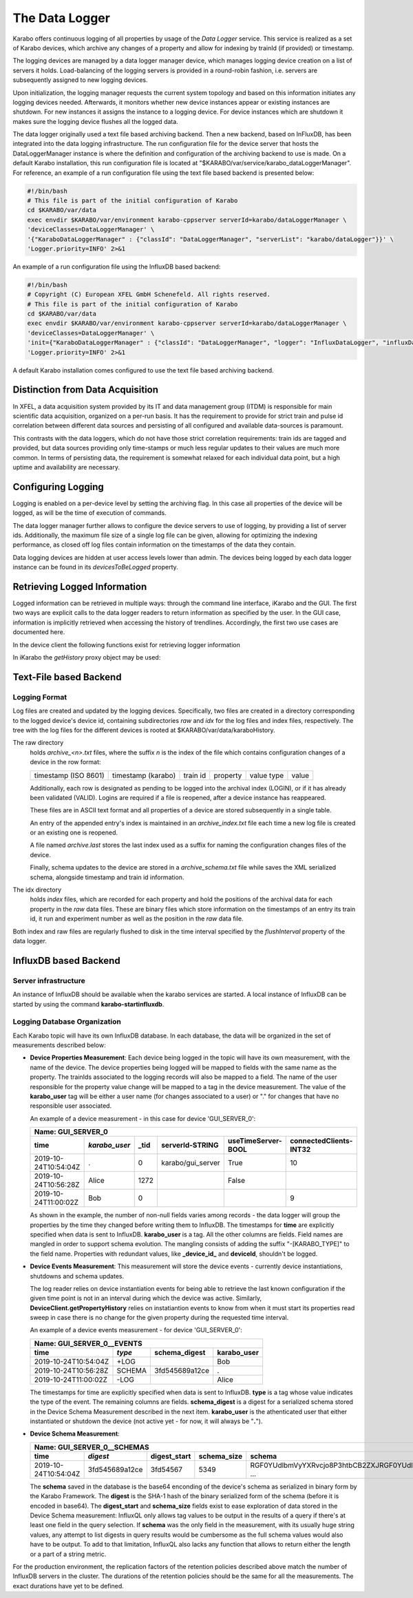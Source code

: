..
  Copyright (C) European XFEL GmbH Schenefeld. All rights reserved.

.. _data_logging:

***************
The Data Logger
***************

Karabo offers continuous logging of all properties by usage of the *Data Logger* service.
This service is realized as a set of Karabo devices, which archive any changes of a
property and allow for indexing by trainId (if provided) or timestamp.

The logging devices are managed by a data logger manager device, which manages
logging device creation on a list of servers it holds. Load-balancing of the
logging servers is provided in a round-robin fashion, i.e. servers are
subsequently assigned to new logging devices.

Upon initialization, the logging manager requests the current system topology
and based on this information initiates any logging devices needed. Afterwards,
it monitors whether new device instances appear or existing instances are shutdown.
For new instances it assigns the instance to a logging device. For device
instances which are shutdown it makes sure the logging device flushes all the logged
data.

The data logger originally used a text file based archiving backend. Then a new
backend, based on InFluxDB, has been integrated into the data logging infrastructure.
The run configuration file for the device server that hosts the DataLoggerManager
instance is where the definition and configuration of the archiving backend to use is
made. On a default Karabo installation, this run configuration file is located at
"$KARABO/var/service/karabo_dataLoggerManager". For reference, an example of a run
configuration file using the text file based backend is presented below:

.. code-block:: bash

   #!/bin/bash
   # This file is part of the initial configuration of Karabo
   cd $KARABO/var/data
   exec envdir $KARABO/var/environment karabo-cppserver serverId=karabo/dataLoggerManager \
   'deviceClasses=DataLoggerManager' \
   '{"KaraboDataLoggerManager" : {"classId": "DataLoggerManager", "serverList": "karabo/dataLogger"}}' \
   'Logger.priority=INFO' 2>&1


An example of a run configuration file using the InfluxDB based backend:

.. code-block:: bash

   #!/bin/bash
   # Copyright (C) European XFEL GmbH Schenefeld. All rights reserved.
   # This file is part of the initial configuration of Karabo
   cd $KARABO/var/data
   exec envdir $KARABO/var/environment karabo-cppserver serverId=karabo/dataLoggerManager \
   'deviceClasses=DataLoggerManager' \
   'init={"KaraboDataLoggerManager" : {"classId": "DataLoggerManager", "logger": "InfluxDataLogger", "influxDataLogger": {"urlRead": "tcp://localhost:8086", "urlWrite": "tcp://localhost:8086"}}}' \
   'Logger.priority=INFO' 2>&1

A default Karabo installation comes configured to use the text file based archiving backend.


Distinction from Data Acquisition
=================================

In XFEL, a data acquisition system provided by its IT and data management group (ITDM) is
responsible for main scientific data acquisition, organized on a per-run basis. It has
the requirement to provide for strict train and pulse id correlation between different
data sources and persisting of all configured and available data-sources is paramount.

This contrasts with the data loggers, which do not have those strict correlation
requirements: train ids are tagged and provided, but data sources providing
only time-stamps or much less regular updates to their values are much more common.
In terms of persisting data, the requirement is somewhat relaxed for each individual
data point, but a high uptime and availability are necessary.

Configuring Logging
===================

Logging is enabled on a per-device level by setting the archiving flag. In this case
all properties of the device will be logged, as will be the time of execution of
commands.

The data logger manager further allows to configure the device servers to use
of logging, by providing a list of server ids. Additionally, the maximum file
size of a single log file can be given, allowing for optimizing the indexing
performance, as closed off log files contain information on the timestamps of
the data they contain.

Data logging devices are hidden at user access levels lower than admin. The devices
being logged by each data logger instance can be found in its *devicesToBeLogged*
property.


Retrieving Logged Information
=============================

Logged information can be retrieved in multiple ways: through the command
line interface, iKarabo and the GUI. The first two ways are explicit calls
to the data logger readers to return information as specified by the
user. In the GUI case, information is implicitly retrieved when accessing
the history of trendlines. Accordingly, the first two use cases are documented
here.

In the device client the following functions exist for retrieving logger
information

.. function:: getPropertyHistory(deviceId, property, from, to, maxNumData)

    returns a vector of hashes of the ``property`` on device id ``from`` a given
    timestamp (ISO 8601 string) ``to`` a second. If ``to`` is an empty string
    it defaults to the current time. Finally, ``maxNumData`` limits the number
    of entries returned.

    Each entry in the returned vector of hashes has a property *v* of the
    correct value type of the archived property with the
    appropriate time stamp attributes set.

.. function:: getDataLogReader(deviceId)

    returns the device id of the data log reader associated to the device
    on ``deviceId``


.. function:: getConfigurationFromPast(deviceId, timepoint)

    returns a pair of the complete configuration and schema of ``deviceId`` at
    ``timepoint``, which is expected to be given as an ISO 8601 string.

In iKarabo the *getHistory* proxy object may be used:

.. function:: getHistory(device.someProperty, "2009-09-01", "2009-09-02")

    returns a list of tuples, which contain all changes of *someProperty*
    between the two given dates. The tuple contains four fields, the
    seconds since 1970-01-01 UTC, the train ID, a flag whether this is
    the last row in a set (typically, the device has been switched off
    afterwards), and the value of the property at that time.

    The second date is optional. If missing, the current time will be
    used as an end time.

    The dates of the timespan are parsed using
    :func:`dateutil.parser.parse`, allowing many ways to write the date.
    The most precise way is to write "2009-09-01T15:32:12 UTC", but you may
    omit any part, like "10:32", only giving the time, where we assume
    the current day.  Unless specified otherwise, your local timezone is
    assumed. See below for helper functions such as ``minutesAgo``.

    Another parameter, *maxNumData*, may be given, which gives the maximum
    number of data points to be returned. It defaults to 10000, the current
    maximum

.. function:: getHistory("device.someProperty", "2009-09-01", "2009-09-02")

    alternative implementation of ``getHistory`` without needing to create
    a proxy

.. function:: minutesAgo(n)

    returns a string containing the timepoint of ``n`` minutes ago in a format
    compatible with the expectations of ``getHistory``.

.. function:: hoursAgo(n)

    returns a string containing the timepoint of ``n`` hours ago in a format
    compatible with the expectations of ``getHistory``.

.. function:: daysAgo(n)

    returns a string containing the timepoint of ``n`` days ago in a format
    compatible with the expectations of ``getHistory``.

Text-File based Backend
=======================

Logging Format
--------------

Log files are created and updated by the logging devices. Specifically,
two files are created in a directory corresponding to the logged device's
device id, containing subdirectories *raw* and *idx* for the log files and
index files, respectively. The tree with the log files for the different devices
is rooted at $KARABO/var/data/karaboHistory.

The raw directory
    holds *archive_<n>.txt* files, where the suffix *n* is the index of the file which contains
    configuration changes of a device in the row format:

    ==================== ================== ======== ======== ========== =====
    timestamp (ISO 8601) timestamp (karabo) train id property value type value
    ==================== ================== ======== ======== ========== =====

    Additionally, each row is designated as pending to be logged into the
    archival index (LOGIN), or if it has already been validated (VALID).
    Logins are required if a file is reopened, after a device instance has
    reappeared.

    These files are in ASCII text format and all properties of a device are
    stored subsequently in a single table.

    An entry of the appended entry's index is maintained in an *archive_index.txt*
    file each time a new log file is created or an existing one is reopened.

    A file named *archive.last* stores the last index used as a suffix for naming the
    configuration changes files of the device.

    Finally, schema updates to the device are stored in a *archive_schema.txt* file
    while saves the XML serialized schema, alongside timestamp and train id
    information.

The idx directory
    holds *index* files, which are recorded for each property and hold the
    positions of the archival data for each property in the *raw* data files.
    These are binary files which store information on the timestamps of an entry
    its train id, it run and experiment number as well as the position in the
    *raw* data file.

Both index and raw files are regularly flushed to disk in the time interval
specified by the *flushInterval* property of the data logger.

InfluxDB based Backend
======================

Server infrastructure
---------------------

An instance of InfluxDB should be available when the karabo services are started.
A local instance of InfluxDB can be started by using the command **karabo-startinfluxdb**.

Logging Database Organization
-----------------------------

Each Karabo topic will have its own InfluxDB database. In each database, the
data will be organized in the set of measurements described below:

* **Device Properties Measurement**: Each device being logged in the topic will
  have its own measurement, with the name of the device. The device properties
  being logged will be mapped to fields with the same name as the property. The
  trainIds associated to the logging records will also be mapped to a field. The
  name of the user responsible for the property value change will be mapped to
  a tag in the device measurement. The value of the **karabo_user** tag will be
  either a user name (for changes associated to a user) or "." for changes that
  have no responsible user associated.

  An example of a device measurement - in this case for device 'GUI_SERVER_0':

  ==================== ============= ============= ================= ================== ======================
  Name: GUI_SERVER_0
  ------------------------------------------------------------------------------------------------------------
  time                 *karabo_user* _tid          serverId-STRING   useTimeServer-BOOL connectedClients-INT32
  ==================== ============= ============= ================= ================== ======================
  2019-10-24T10:54:04Z .             0             karabo/gui_server True               10
  2019-10-24T10:56:28Z Alice         1272                            False
  2019-10-24T11:00:02Z Bob           0                                                  9
  ==================== ============= ============= ================= ================== ======================

  As shown in the example, the number of non-null fields varies among records -
  the data logger will group the properties by the time they changed before writing
  them to InfluxDB. The timestamps for **time** are explicitly specified when data is
  sent to InfluxDB. **karabo_user** is a tag. All the other columns are fields. Field names
  are mangled in order to support schema evolution. The mangling consists of adding
  the suffix "-[KARABO_TYPE]" to the field name. Properties with
  redundant values, like **_device_id_** and **deviceId**, shouldn't be logged.

* **Device Events Measurement**: This measurement will store the device events - currently
  device instantiations, shutdowns and schema updates.

  The log reader relies on device instantiation events for being able to retrieve the last
  known configuration if the given time point is not in an interval during which the device
  was active. Similarly, **DeviceClient.getPropertyHistory** relies on instatiantion events
  to know from when it must start its properties read sweep in case there is no change for
  the given property during the requested time interval.

  An example of a device events measurement - for device 'GUI_SERVER_0':

  ==================== ====== ============== =================
  Name: GUI_SERVER_0__EVENTS
  ------------------------------------------------------------
  time                 *type* schema_digest  karabo_user
  ==================== ====== ============== =================
  2019-10-24T10:54:04Z +LOG                  Bob
  2019-10-24T10:56:28Z SCHEMA 3fd545689a12ce .
  2019-10-24T11:00:02Z -LOG                  Alice
  ==================== ====== ============== =================

  The timestamps for time are explicitly specified when data is sent to InfluxDB. **type**
  is a tag whose value indicates the type of the event. The remaining columns are fields.
  **schema_digest** is a digest for a serialized schema stored in the Device Schema
  Measurement described in the next item. **karabo_user** is the athenticated user that either
  instantiated or shutdown the device (not active yet - for now, it will always be "**.**").

* **Device Schema Measurement**:

  ==================== =============== ============ =========== ==================================================
  Name: GUI_SERVER_0__SCHEMAS
  ----------------------------------------------------------------------------------------------------------------
  time                 *digest*        digest_start schema_size schema
  ==================== =============== ============ =========== ==================================================
  2019-10-24T10:54:04Z 3fd545689a12ce  3fd54567     5349        RGF0YUdlbmVyYXRvcjo8P3htbCB2ZXJRGF0YUdlyYXRvcj ...
  ==================== =============== ============ =========== ==================================================

  The **schema** saved in the database is the base64 enconding of the device's schema as serialized
  in binary form by the Karabo Framework. The **digest** is the SHA-1 hash of the binary serialized
  form of the schema (before it is encoded in base64).
  The **digest_start** and **schema_size** fields exist to ease exploration of data
  stored in the Device Schema measurement:  InfluxQL only allows tag values to be output in the
  results of a query if there's at least one field in the query selection. If **schema** was the only
  field in the measurement, with its usually huge string values, any attempt to list digests in query
  results would be cumbersome as the full schema values would also have to be output. To add to that
  limitation, InfluxQL also lacks any function that allows to return either the length or a part of
  a string metric.

For the production environment, the replication factors of the retention policies
described above match the number of InfluxDB servers in the cluster. The durations of
the retention policies should be the same for all the measurements. The exact durations
have yet to be defined.

